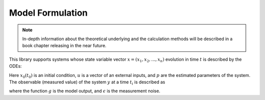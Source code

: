 Model Formulation
=================

.. note::

  In-depth information about the theoretical underlying and the calculation methods will be described in a book chapter releasing in the near future.

This library supports systems whose state variable vector :math:`x = (x_1, x_2, ..., x_n)` evolution in time :math:`t` is described by the ODEs:

.. math::
    \begin{alignat}{3}
      &\dot{x}(t) &&= f(t, x, u, p)\\
      &x(t_0) &&= x_0
    \end{alignat}
   :label: overview_ode_def

Here :math:`x_0 (t_0)` is an initial condition, :math:`u` is a vector of an external inputs, and :math:`p` are the estimated parameters of the system.
The observable (measured value) of the system :math:`y` at a time :math:`t_i` is described as

.. math::
    \begin{alignat}{3}
      &y (t_i) &&= g(t_i, x (t_i), u, p) + \epsilon (t_i),
    \end{alignat}
   :label: overview_observable_def

where the function :math:`g` is the model output, and :math:`\epsilon` is the measurement noise. 
